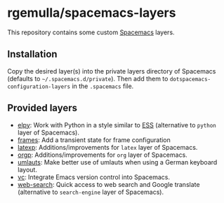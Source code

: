 * rgemulla/spacemacs-layers
This repository contains some custom [[http:spacemacs.org][Spacemacs]] layers.

** Installation
Copy the desired layer(s) into the private layers directory of Spacemacs
(defaults to =~/.spacemacs.d/private=). Then add them to
~dotspacemacs-configuration-layers~ in the =.spacemacs= file.
** Provided layers
- [[file:+lang/elpy][elpy]]: Work with Python in a style similar to [[http:ess.r-project.org][ESS]] (alternative to ~python~
  layer of Spacemacs).
- [[file:+emacs/frames/][frames]]: Add a transient state for frame configuration
- [[file:+lang/latexp/][latexp]]: Additions/improvements for ~latex~ layer of Spacemacs.
- [[file:+emacs/orgp/][orgp]]: Additions/improvements for ~org~ layer of Spacemacs.
- [[file:+intl/umlauts/][umlauts]]: Make better use of umlauts when using a German keyboard layout.
- [[file:+source-control/vc/][vc]]: Integrate Emacs version control into Spacemacs.
- [[file:+web-services/web-search/][web-search]]: Quick access to web search and Google translate (alternative to
  ~search-engine~ layer of Spacemacs).
